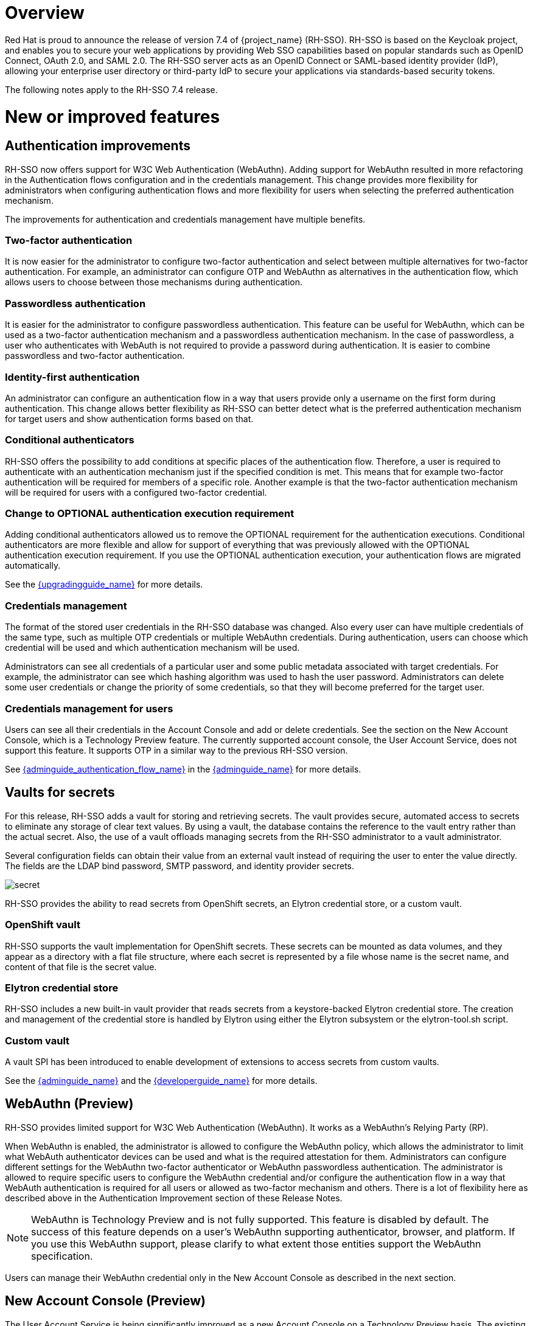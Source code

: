 = Overview

Red Hat is proud to announce the release of version 7.4 of {project_name} (RH-SSO). RH-SSO is based on the Keycloak project, and enables you to secure your web applications by providing Web SSO capabilities based on popular standards such as OpenID Connect, OAuth 2.0, and SAML 2.0. The RH-SSO server acts as an OpenID Connect or SAML-based identity provider (IdP), allowing your enterprise user directory or third-party IdP to secure your applications via standards-based security tokens.

The following notes apply to the RH-SSO 7.4 release.

= New or improved features

== Authentication improvements

RH-SSO now offers support for W3C Web Authentication (WebAuthn). Adding support for WebAuthn resulted in more refactoring in the Authentication flows configuration and in the credentials management. This change provides more flexibility for administrators when configuring authentication flows and more flexibility for users when selecting the preferred authentication mechanism.

The improvements for authentication and credentials management have multiple benefits.

=== Two-factor authentication

It is now easier for the administrator to configure two-factor authentication and select between multiple alternatives for two-factor authentication. For example, an administrator can configure OTP and WebAuthn as alternatives in the authentication flow, which allows users to choose between those mechanisms during authentication.

=== Passwordless authentication

It is easier for the administrator to configure passwordless authentication. This feature can be useful for WebAuthn, which can be used as a two-factor authentication mechanism and a passwordless authentication mechanism. In the case of passwordless, a user who authenticates with WebAuth is not required to provide a password during authentication. It is easier to combine passwordless and two-factor authentication.

=== Identity-first authentication

An administrator can configure an authentication flow in a way that users provide only a username on the first form during authentication. This change allows better flexibility as RH-SSO can better detect what is the preferred authentication mechanism for target users and show authentication forms based on that.

=== Conditional authenticators

RH-SSO offers the possibility to add conditions at specific places of the authentication flow. Therefore, a user is required to authenticate with an authentication mechanism just if the specified condition is met. This means that for example two-factor authentication will be required for members of a specific role. Another example is that the two-factor authentication mechanism will be required for users with a configured two-factor credential.

=== Change to OPTIONAL authentication execution requirement

Adding conditional authenticators allowed us to remove the OPTIONAL requirement for the authentication executions. Conditional authenticators are more flexible and allow for support of everything that was previously allowed with the OPTIONAL authentication execution requirement. If you use the OPTIONAL authentication execution, your authentication flows are migrated automatically.

See the link:{upgradingguide_link}[{upgradingguide_name}] for more details.

=== Credentials management

The format of the stored user credentials in the RH-SSO database was changed. Also every user can have multiple credentials of the same type, such as multiple OTP credentials or multiple WebAuthn credentials. During authentication, users can choose which credential will be used and which authentication mechanism will be used.

Administrators can see all credentials of a particular user and some public metadata associated with target credentials. For example, the administrator can see which hashing algorithm was used to hash the user password. Administrators can delete some user credentials or change the priority of some credentials, so that they will become preferred for the target user.

=== Credentials management for users

Users can see all their credentials in the Account Console and add or delete credentials. See the section on the New Account Console, which is a Technology Preview feature. The currently supported account console, the User Account Service, does not support this feature. It supports OTP in a similar way to the previous RH-SSO version.

See link:{adminguide_authentication_flow_link}[{adminguide_authentication_flow_name}] in the link:{adminguide_link}[{adminguide_name}] for more details.

== Vaults for secrets

For this release, RH-SSO adds a vault for storing and retrieving secrets.  The vault provides secure, automated access to secrets to eliminate any storage of clear text values.  By using a vault, the database contains the reference to the vault entry rather than the actual secret. Also, the use of a vault offloads managing secrets from the RH-SSO administrator to a vault administrator.

Several configuration fields can obtain their value from an external vault instead of requiring the user to enter the value directly. The fields are the LDAP bind password, SMTP password, and identity provider secrets.

image:{project_images}/secret.png[]

RH-SSO provides the ability to read secrets from OpenShift secrets, an Elytron credential store, or a custom vault.

=== OpenShift vault

RH-SSO supports the vault implementation for OpenShift secrets. These secrets can be mounted as data volumes, and they appear as a directory with a flat file structure, where each secret is represented by a file whose name is the secret name, and content of that file is the secret value.

=== Elytron credential store

RH-SSO includes a new built-in vault provider that reads secrets from a keystore-backed Elytron credential store. The creation and management of the credential store is handled by Elytron using either the Elytron subsystem or the elytron-tool.sh script.

=== Custom vault

A vault SPI has been introduced to enable development of extensions to access secrets from custom vaults.

See the link:{adminguide_link}[{adminguide_name}] and the link:{developerguide_link}[{developerguide_name}] for more details.

== WebAuthn (Preview)

RH-SSO provides limited support for W3C Web Authentication (WebAuthn). It works as a WebAuthn’s Relying Party (RP).

When WebAuthn is enabled, the administrator is allowed to configure the WebAuthn policy, which allows the administrator to limit what WebAuth authenticator devices can be used and what is the required attestation for them. Administrators can configure different settings for the WebAuthn two-factor authenticator or WebAuthn passwordless authentication. The administrator is allowed to require specific users to configure the WebAuthn credential and/or configure the authentication flow in a way that WebAuth authentication is required for all users or allowed as two-factor mechanism and others. There is a lot of flexibility here as described above in the Authentication Improvement section of these Release Notes.

NOTE: WebAuthn is Technology Preview and is not fully supported. This feature is disabled by default. The success of this feature depends on a user’s WebAuthn supporting authenticator, browser, and platform. If you use this WebAuthn support, please clarify to what extent those entities support the WebAuthn specification.

Users can manage their WebAuthn credential only in the New Account Console as described in the next section.

== New Account Console (Preview)

The User Account Service is being significantly improved as a new Account Console on a Technology Preview basis. The existing User Account Service is still supported.

To experiment in using this console,

. Start the RH-SSO server with the system properties to enable new Account Console and the new Account REST API:

+
standalone -Dkeycloak.profile.feature.account_api=enabled -Keycloak.profile.feature.account2=enabled
+
. Log into the Admin Console.
. Select Realm Settings, Themes.
. Change the Account Theme to *keycloak-preview*.

When you go to Manage Account, you will see the new Account Console.  Here is a sample screen:

image:{project_images}/device-activity.png[]

This new console is based on link:https://reactjs.org/[React] and link:https://www.patternfly.org/v4/[PatternFly 4].  It allows you to use link:https://www.patternfly.org/v4/documentation/overview/global-css-variables[PatternFly CSS variables] for easy styling.  It also allows you to remove pages and add your own pages.  Full documentation will be provided at a future release.

== New default hostname provider

This new default hostname provider adds the following improvements:

* No need to change provider to a set fixed base URL

* Support of a different base URL for frontend and backend requests

* Support for changing context-path when RH-SSO is exposed on a different context-path through a reverse proxy

== Additional improvements

RH-SSO includes additional minor features at this release. Most of those features improve support for advanced OpenID Connect/OAuth2 concepts and algorithms, which is related to support of Financial-grade API (FAPI). RH-SSO does not yet fully support FAPI, but the following changes move in that direction.

* MP-JWT Client Scope, making it easy to issue tokens following the Eclipse MicroProfile specification.

* More algorithms supported for client authentication with signed client secret JWT. Namely HS384 and HS512 algorithms were added to an already existing HS256 algorithm.

* Client authentication for OIDC identity brokering with signed JWT or basic authentication.  All client authentication methods in the OIDC specification are supported.

* Identity brokering changes to make it easier to disable auto-creation of RH-SSO users during the first login of a particular user with an identity provider. See link:{adminguide_disabling_automatic_user_creation_link}[{adminguide_disabling_automatic_user_creation_name}] in the link:{adminguide_link}[{adminguide_name}] for more details.

* Support for additional signing algorithms for client authentication with private key signed JWT.

* Support for additional signing algorithms for client authentication with signed JWT. All supported algorithms are RS256, RS384, RS512, PS256, PS384, PS512, ES256, ES384 and ES512

* PS256 token signature support

* PKCE support for the JavaScript adapter.

* Improved handling of user locale

* Pagination support for clients and roles in admin endpoints/console

== Existing technology preview features

The following features continue to be in a Technology Preview status:

* Cross data-center replication

* Token exchange

* Fine-grained authorization permissions

== Removed or deprecated features

Two features have a change in status:

* Authorization Services Drools Policy has been removed

* Upload of scripts through admin rest endpoints/console is deprecated. It will be removed at a future release.

= Fixed Issues

More than 1100 issues were fixed during this release. For details on the fixed issues, see link:https://issues.redhat.com/issues/?filter=12346377[https://issues.redhat.com/issues/?filter=12346377].

= Known issues

This release includes the following link:https://issues.redhat.com/issues/?jql=project%20%3D%20KEYCLOAK%20AND%20issuetype%20%3D%20Bug%20AND%20fixVersion%20%3D%209.0.4%20AND%20component%20not%20in%20(Infra%2C%20Testsuite%2C%20%22Testsuite%20-%20Performance%22)[known issues] and in particular these higher level issues.

* link:https://issues.redhat.com/browse/KEYCLOAK-13589[KEYCLOAK-13589] - Can't add user in admin console when 'Email as username' is enabled

* link:https://issues.redhat.com/browse/KEYCLOAK-13635[KEYCLOAK-13635] - Cannot create mappers which require certain characters like $

* link:https://issues.redhat.com/browse/KEYCLOAK-13668[KEYCLOAK-13668] - Group-Based Policy not working for new clients

* link:https://issues.redhat.com/browse/KEYCLOAK-13581[KEYCLOAK-13581] - Client pagination with reduced permissions results in an empty response

= Supported configurations

The set of supported features and configurations for RH-SSO Server 7.4 is available on the link:https://access.redhat.com/articles/2342861[Customer Portal].

= Component versions

The list of supported component versions for RH-SSO 7.4 is available on the link:https://access.redhat.com/articles/2342881[Customer Portal]. 